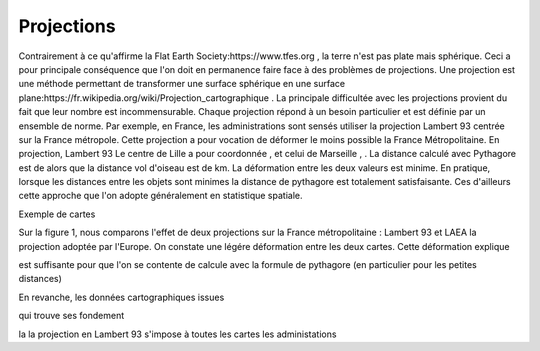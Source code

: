 Projections
==============

Contrairement à ce qu'affirme la Flat Earth Society:https://www.tfes.org , la terre n'est pas plate mais sphérique. Ceci a pour principale conséquence que l'on doit en permanence faire face à des problèmes de projections. Une projection est une méthode permettant de transformer une surface sphérique en une surface plane:https://fr.wikipedia.org/wiki/Projection_cartographique . La principale difficultée avec les projections provient du fait que leur nombre est incommensurable. Chaque projection répond à un besoin particulier et est définie par un ensemble de norme. Par exemple, en France, les administrations sont sensés utiliser la projection Lambert 93 centrée sur la France métropole. Cette projection a pour vocation de déformer le moins possible la France Métropolitaine. En projection, Lambert 93 Le centre de Lille a pour coordonnée , et celui de Marseille , . La distance calculé avec Pythagore est de alors que la distance vol d'oiseau est de  km. La déformation entre les deux valeurs est minime. En pratique, lorsque les distances entre les objets sont minimes la distance de pythagore est totalement satisfaisante. Ces d'ailleurs cette approche que l'on adopte généralement en statistique spatiale.

Exemple de cartes 

Sur la figure 1, nous comparons l'effet de deux projections sur la France métropolitaine : Lambert 93 et LAEA la projection adoptée par l'Europe. On constate une légére déformation entre les deux cartes. Cette déformation explique 




est suffisante pour que l'on se contente de calcule avec la formule de pythagore (en particulier pour les petites distances)   


En revanche, les données cartographiques issues  



qui trouve ses fondement

la 
la projection en Lambert 93 s'impose à toutes les cartes les administations     
